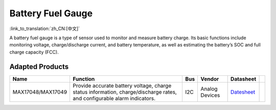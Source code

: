 Battery Fuel Gauge
=====================

:link_to_translation:`zh_CN:[中文]`

A battery fuel gauge is a type of sensor used to monitor and measure battery charge. Its basic functions include monitoring voltage, charge/discharge current, and battery temperature, as well as estimating the battery’s SOC and full charge capacity (FCC).

Adapted Products
---------------------

+-------------------+-------------------------------------------------------------------------------------------------------------------------+-----+----------------+-----------------------------------------------------------------------------------------------------------+-----+
| Name              | Function                                                                                                                | Bus | Vendor         | Datasheet                                                                                                 |     |
+===================+=========================================================================================================================+=====+================+===========================================================================================================+=====+
| MAX17048/MAX17049 | Provide accurate battery voltage, charge status information, charge/discharge rates, and configurable alarm indicators. | I2C | Analog Devices | `Datesheet <https://www.analog.com/media/en/technical-documentation/data-sheets/MAX17048-MAX17049.pdf>`__ |     |
+-------------------+-------------------------------------------------------------------------------------------------------------------------+-----+----------------+-----------------------------------------------------------------------------------------------------------+-----+
